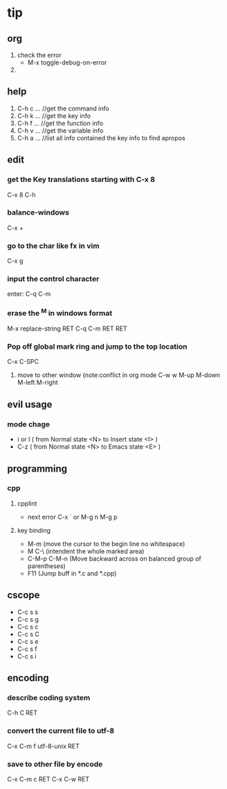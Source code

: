 * tip
** org
   1. check the error
      - M-x toggle-debug-on-error
   2.



** help
   1. C-h c ...  //get the command info
   2. C-h k ...  //get the key info
   3. C-h f ...  //get the function info
   4. C-h v ...  //get the variable info
   5. C-h a ...  //list all info contained the key info to find apropos
** edit
*** get the Key translations starting with C-x 8
    C-x 8 C-h
*** balance-windows
    C-x +
*** go to the char like fx in vim
    C-x g
*** input the control character
    enter:  C-q C-m
*** erase the ^M in windows format
    M-x replace-string RET C-q C-m RET RET
*** Pop off global mark ring and jump to the top location
    C-x C-SPC
   6. move to other window (note:conflict in org mode
      C-w w
      M-up M-down M-left M-right

** evil usage
*** mode chage
    + i or I  ( from Normal state <N> to Insert state <I> )
    + C-z  ( from Normal state <N> to Emacs state <E> )


** programming
*** cpp
**** cpplint
     - next error
       C-x `  or M-g n M-g p
**** key binding
   - M-m (move the cursor to the begin line no whitespace)
   - M C-\ (intendent the whole marked area)
   - C-M-p  C-M-n (Move backward across on balanced group of parentheses)
   - F11 (Jump buff in *.c and *.cpp)

** cscope
   - C-c s s
   - C-c s g
   - C-c s c
   - C-c s C
   - C-c s e
   - C-c s f
   - C-c s i
** encoding
*** describe coding system
    C-h C RET
*** convert the current file to utf-8
    C-x C-m f utf-8-unix RET
*** save to other file by encode
    C-x C-m c RET C-x C-w RET
